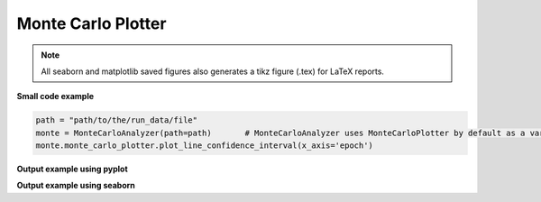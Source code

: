 Monte Carlo Plotter
-------------------

.. note:: All seaborn and matplotlib saved figures also generates a tikz figure (.tex) for LaTeX reports.

**Small code example**

.. code-block:: python

    path = "path/to/the/run_data/file"
    monte = MonteCarloAnalyzer(path=path)       # MonteCarloAnalyzer uses MonteCarloPlotter by default as a variable :code:`monte_carlo_plotter`
    monte.monte_carlo_plotter.plot_line_confidence_interval(x_axis='epoch')

.. py:class:: MonteCarloPlotter(Plotter)

    Inherits from Plotter.
    Used by :ref:`monte-carlo-analyzer`.

    As :ref:`plotter`, this class is used to plot evolution graphs with respect to each epoch like loss or accuracy but uses the average and/or median result of a monte carlo simulation.
    It also enables the plot of the same figures but with confidence intervals as it can be seen in the figures at the end of the page.

.. py:method:: __init__(self, path)

    :param path: Path where with all the csv files that ends with :code:`_statistical_result.csv`. These csv are generated by :ref:`monte-carlo-analyzer`.


.. py:method:: plot_line_confidence_interval(self, key='accuracy', showfig=False, savefig=True, library='matplotlib', title='', full_border=True, x_axis='epoch', extension=".svg")

    Saves/shows the evolution of the trainig median and mean with the corresponding confidence intervals of the results.

    :param library: string stating the library to be used to generate the box plot. `matplotlib <https://matplotlib.org/stable/index.html>`_, `plotly <https://plotly.com/python/>`_ or `seaborn <https://seaborn.pydata.org/>`_
    :param key: String stating what to plot using :code:`tf.keras.History` labels. ex. :code:`val_accuracy`, :code:`val_loss`, :code:`accuracy` or :code:`loss`.
    :param showfig: If :code:`True`, it will show the grated box plot
    :param savefig: If :code:`True`, it saves the figure at: :code:`self.path / "plots/box_plot/"`
    :param title: Figure title
    :param full_border:
    :param x_axis: What to use for the :code:`x_axis`, by default, :code:`epoch` (Not recommended to change)
    :param extension: file extensions (default svg) to be used when saving the file (ignored if library is plotly).

**Output example using pyplot**

.. raw:: html
   :file: ../_static/data_analysis_examples/montecarlo_test_accuracy.html

**Output example using seaborn**

.. raw:: html

    <object data="../_static/data_analysis_examples/montecarlo_test_accuracy_matplotlib.svg" type="image/svg+xml"></object>

.. py:method:: plot_key(self, key='accuracy', reload=False, library='plotly', showfig=False, savefig=True, index_loc='mean', extension=".svg")


